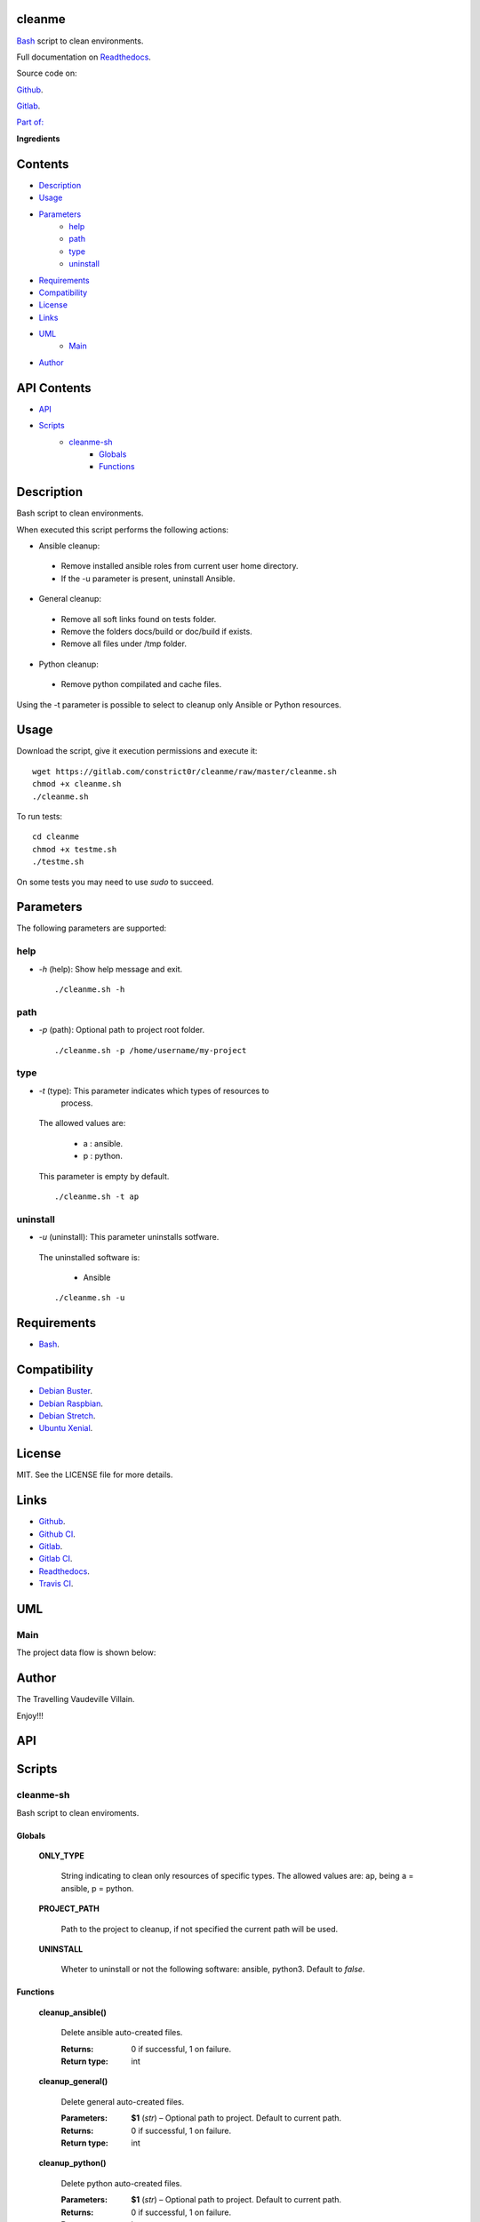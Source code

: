 
cleanme
*******

.. image:: https://gitlab.com/constrict0r/cleanme/badges/master/pipeline.svg
   :alt: pipeline

.. image:: https://travis-ci.com/constrict0r/cleanme.svg
   :alt: travis

.. image:: https://readthedocs.org/projects/cleanme/badge
   :alt: readthedocs

`Bash <https://en.wikipedia.org/wiki/Bash_%28Unix_shell%29>`_ script
to clean environments.

.. image:: https://gitlab.com/constrict0r/img/raw/master/cleanme/avatar.png
   :alt: avatar

Full documentation on `Readthedocs <https://cleanme.readthedocs.io>`_.

Source code on:

`Github <https://github.com/constrict0r/cleanme>`_.

`Gitlab <https://gitlab.com/constrict0r/cleanme>`_.

`Part of: <https://gitlab.com/explore/projects?tag=doombot>`_

.. image:: https://gitlab.com/constrict0r/img/raw/master/cleanme/doombot.png
   :alt: doombot

**Ingredients**

.. image:: https://gitlab.com/constrict0r/img/raw/master/cleanme/ingredient.png
   :alt: ingredient


Contents
********

* `Description <#Description>`_
* `Usage <#Usage>`_
* `Parameters <#Parameters>`_
   * `help <#help>`_
   * `path <#path>`_
   * `type <#type>`_
   * `uninstall <#uninstall>`_
* `Requirements <#Requirements>`_
* `Compatibility <#Compatibility>`_
* `License <#License>`_
* `Links <#Links>`_
* `UML <#UML>`_
   * `Main <#main>`_
* `Author <#Author>`_

API Contents
************

* `API <#API>`_
* `Scripts <#scripts>`_
   * `cleanme-sh <#cleanme-sh>`_
      * `Globals <#globals>`_
      * `Functions <#functions>`_

Description
***********

Bash script to clean environments.

When executed this script performs the following actions:

* Ansible cleanup:

..

   * Remove installed ansible roles from current user home directory.

   * If the -u parameter is present, uninstall Ansible.

* General cleanup:

..

   * Remove all soft links found on tests folder.

   * Remove the folders docs/build or doc/build if exists.

   * Remove all files under /tmp folder.

* Python cleanup:

..

   * Remove python compilated and cache files.

Using the -t parameter is possible to select to cleanup only Ansible
or Python resources.



Usage
*****

Download the script, give it execution permissions and execute it:

::

   wget https://gitlab.com/constrict0r/cleanme/raw/master/cleanme.sh
   chmod +x cleanme.sh
   ./cleanme.sh

To run tests:

::

   cd cleanme
   chmod +x testme.sh
   ./testme.sh

On some tests you may need to use *sudo* to succeed.



Parameters
**********

The following parameters are supported:


help
====

* *-h* (help): Show help message and exit.

..

   ::

      ./cleanme.sh -h


path
====

* *-p* (path): Optional path to project root folder.

..

   ::

      ./cleanme.sh -p /home/username/my-project


type
====

* *-t* (type): This parameter indicates which types of resources to
   process.

..

   The allowed values are:

   ..

      * a : ansible.

      * p : python.

   This parameter is empty by default.

   ::

      ./cleanme.sh -t ap


uninstall
=========

* *-u* (uninstall): This parameter uninstalls sotfware.

..

   The uninstalled software is:

   ..

      * Ansible

   ::

      ./cleanme.sh -u



Requirements
************

* `Bash <https://www.gnu.org/software/bash>`_.



Compatibility
*************

* `Debian Buster <https://wiki.debian.org/DebianBuster>`_.

* `Debian Raspbian <https://raspbian.org/>`_.

* `Debian Stretch <https://wiki.debian.org/DebianStretch>`_.

* `Ubuntu Xenial <http://releases.ubuntu.com/16.04/>`_.



License
*******

MIT. See the LICENSE file for more details.



Links
*****

* `Github <https://github.com/constrict0r/cleanme>`_.

* `Github CI <https://github.com/constrict0r/cleanme/actions>`_.

* `Gitlab <https://gitlab.com/constrict0r/cleanme>`_.

* `Gitlab CI <https://gitlab.com/constrict0r/cleanme/pipelines>`_.

* `Readthedocs <https://cleanme.readthedocs.io>`_.

* `Travis CI <https://travis-ci.com/constrict0r/cleanme>`_.



UML
***


Main
====

The project data flow is shown below:

.. image:: https://gitlab.com/constrict0r/img/raw/master/cleanme/main.png
   :alt: main



Author
******

.. image:: https://gitlab.com/constrict0r/img/raw/master/cleanme/author.png
   :alt: author

The Travelling Vaudeville Villain.

Enjoy!!!

.. image:: https://gitlab.com/constrict0r/img/raw/master/cleanme/enjoy.png
   :alt: enjoy



API
***


Scripts
*******


**cleanme-sh**
==============

Bash script to clean enviroments.


Globals
-------

..

   **ONLY_TYPE**

   ..

      String indicating to clean only resources of specific types. The
      allowed values are: ap, being a = ansible, p = python.

   **PROJECT_PATH**

   ..

      Path to the project to cleanup, if not specified the current
      path will be used.

   **UNINSTALL**

   ..

      Wheter to uninstall or not the following software: ansible,
      python3. Default to *false*.


Functions
---------

..

   **cleanup_ansible()**

   ..

      Delete ansible auto-created files.

      :Returns:
         0 if successful, 1 on failure.

      :Return type:
         int

   **cleanup_general()**

   ..

      Delete general auto-created files.

      :Parameters:
         **$1** (*str*) – Optional path to project. Default to current
         path.

      :Returns:
         0 if successful, 1 on failure.

      :Return type:
         int

   **cleanup_python()**

   ..

      Delete python auto-created files.

      :Parameters:
         **$1** (*str*) – Optional path to project. Default to current
         path.

      :Returns:
         0 if successful, 1 on failure.

      :Return type:
         int

   **error_message()**

   ..

      Shows an error message.

      :Parameters:
         **$1** (*str*) – Message to show.

      :Returns:
         0 if successful, 1 on failure.

      :Return type:
         int

   **get_parameters()**

   ..

      Get bash parameters.

      Accepts:

      ..

         * *h* (help).

         * *o* <types> (only clean type).

         * *p* <path> (project_path).

         * *u* (uninstall).

      :Parameters:
         **$@** (*str*) – Bash arguments.

      :Returns:
         0 if successful, 1 on failure. Set globals.

      :Return type:
         int

   **help()**

   ..

      Shows help message.

      :Parameters:
         Function has no arguments.

      :Returns:
         0 if successful, 1 on failure.

      :Return type:
         int

   **main()**

   ..

      Setup requirements and run tests.

      ..

         :Parameters:
            **$@** (*str*) – Bash arguments.

         :Returns:
            0 if successful, 1 on failure.

         :Return type:
            int

   **sanitize()**

   ..

      Sanitize input.

      The applied operations are:

      ..

         * Trim.

      :Parameters:
         **$1** (*str*) – Text to sanitize.

      :Returns:
         The sanitized input.

      :Return type:
         str

   **trim()**

   ..

      Trim whitespace at the beggining and end of a string.

      :Parameters:
         **$1** (*str*) – Text where to apply trim.

      :Returns:
         The trimmed input.

      :Return type:
         str

   **uninstall_ansible()**

   ..

      Uninstall Ansible.

      :Returns:
         0 if successful, 1 on failure.

      :Return type:
         int


